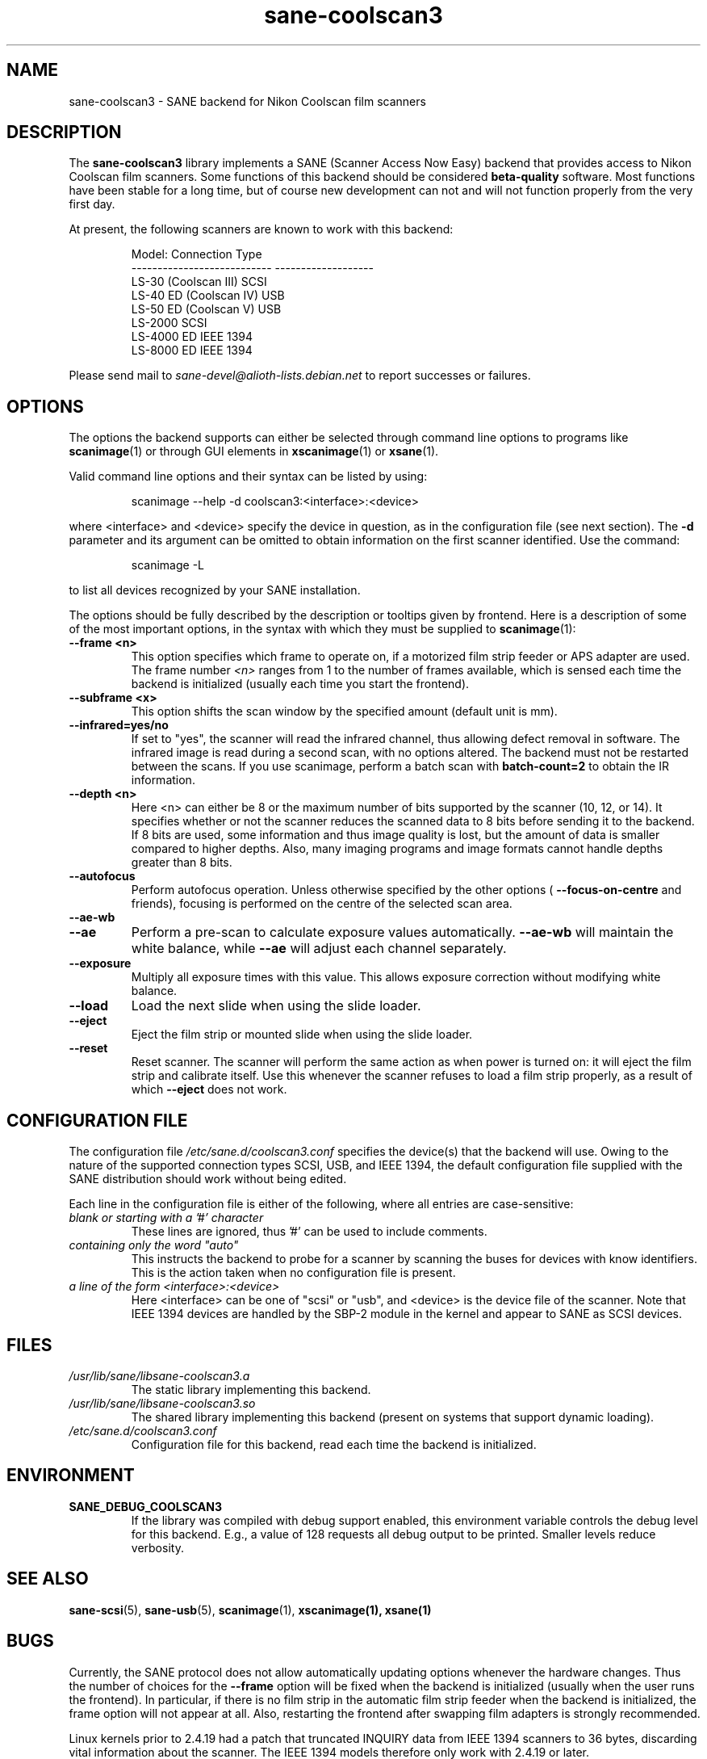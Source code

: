 .TH sane\-coolscan3 5 "11 Jul 2008"  "" "SANE Scanner Access Now Easy"
.IX sane\-coolscan3
.SH NAME
sane\-coolscan3 \- SANE backend for Nikon Coolscan film scanners
.SH DESCRIPTION
The
.B sane\-coolscan3
library implements a SANE (Scanner Access Now Easy) backend that
provides access to Nikon Coolscan film scanners.  Some functions of this
backend should be considered
.B beta-quality
software. Most functions have been stable for a long time, but of
course new development can not and will not function properly from
the very first day.

.PP
At present, the following scanners are known to work with this backend:
.PP
.RS
.ft CR
.nf
Model:                       Connection Type
---------------------------  -------------------
LS-30 (Coolscan III)         SCSI
LS-40 ED (Coolscan IV)       USB
LS-50 ED (Coolscan V)        USB
LS-2000                      SCSI
LS-4000 ED                   IEEE 1394
LS-8000 ED                   IEEE 1394
.fi
.ft R
.RE

Please send mail to
.I sane-devel@alioth-lists.debian.net
to report successes or failures.

.SH OPTIONS
The options the backend supports can either be selected through command line
options to programs like
.BR scanimage (1)
or through GUI elements in
.BR xscanimage (1)
or
.BR xsane (1).

Valid command line options and their syntax can be listed by using:
.PP
.RS
scanimage \-\-help \-d coolscan3:<interface>:<device>
.RE
.PP
where <interface> and <device> specify the device in question, as in the
configuration file (see next section). The
.B \-d
parameter and its argument can be omitted to obtain information on the
first scanner identified. Use the command:
.PP
.RS
scanimage \-L
.RE
.PP
to list all devices recognized by your SANE installation.

The options should be fully described by the description or tooltips given by
frontend. Here is a description of some of the most important options, in the
syntax with which they must be supplied to
.BR scanimage (1):
.TP
.B \-\-frame <n>
This option specifies which frame to operate on, if a motorized film strip
feeder or APS adapter are used. The frame number
.I <n>
ranges from 1 to the number of frames available, which is sensed each time
the backend is initialized (usually each time you start the frontend).
.TP
.B \-\-subframe <x>
This option shifts the scan window by the specified amount (default
unit is mm).
.TP
.B \-\-infrared=yes/no
If set to "yes", the scanner will read the infrared channel, thus allowing
defect removal in software. The infrared image is read during a second scan,
with no options altered. The backend must not be restarted between the scans.
If you use scanimage, perform a batch scan with
.B batch\-count=2
to obtain the IR information.
.TP
.B \-\-depth <n>
Here <n> can either be 8 or the maximum number of bits supported by the
scanner (10, 12, or 14). It specifies whether or not the scanner reduces
the scanned data to 8 bits before sending it to the backend. If 8 bits are
used, some information and thus image quality is lost, but the amount of data
is smaller compared to higher depths. Also, many imaging programs and image
formats cannot handle depths greater than 8 bits.
.TP
.B \-\-autofocus
Perform autofocus operation. Unless otherwise specified by the other options (
.B \-\-focus\-on\-centre
and friends), focusing is performed on the centre of the selected scan area.
.TP
.B \-\-ae\-wb
.TP
.B \-\-ae
Perform a pre-scan to calculate exposure values automatically.
.B \-\-ae\-wb
will maintain the white balance, while
.B \-\-ae
will adjust each channel separately.
.TP
.B \-\-exposure
Multiply all exposure times with this value. This allows exposure
correction without modifying white balance.
.TP
.B \-\-load
Load the next slide when using the slide loader.
.TP
.B \-\-eject
Eject the film strip or mounted slide when using the slide loader.
.TP
.B \-\-reset
Reset scanner. The scanner will perform the same action as when power is
turned on: it will eject the film strip and calibrate itself. Use this
whenever the scanner refuses to load a film strip properly, as a result of
which
.B \-\-eject
does not work.

.SH CONFIGURATION FILE
The configuration file
.I /etc/sane.d/coolscan3.conf
specifies the device(s) that the backend will use. Owing to the nature of
the supported connection types SCSI, USB, and IEEE 1394, the default
configuration file supplied with the SANE distribution should work without
being edited.

Each line in the configuration file is either of the following, where all
entries are case-sensitive:
.TP
.I blank or starting with a '#' character
These lines are ignored, thus '#' can be used to include comments.
.TP
.I containing only the word """auto"""
This instructs the backend to probe for a scanner by scanning the buses for
devices with know identifiers. This is the action taken when no
configuration file is present.
.TP
.I a line of the form <interface>:<device>
Here <interface> can be one of "scsi" or "usb", and <device> is the device
file of the scanner. Note that IEEE 1394 devices are handled by the SBP-2
module in the kernel and appear to SANE as SCSI devices.

.SH FILES
.TP
.I /usr/lib/sane/libsane\-coolscan3.a
The static library implementing this backend.
.TP
.I /usr/lib/sane/libsane\-coolscan3.so
The shared library implementing this backend (present on systems that
support dynamic loading).
.TP
.I /etc/sane.d/coolscan3.conf
Configuration file for this backend, read each time the backend is
initialized.

.SH ENVIRONMENT
.TP
.B SANE_DEBUG_COOLSCAN3
If the library was compiled with debug support enabled, this
environment variable controls the debug level for this backend.  E.g.,
a value of 128 requests all debug output to be printed.  Smaller
levels reduce verbosity.

.SH "SEE ALSO"
.BR sane\-scsi (5),
.BR sane\-usb (5),
.BR scanimage (1),
.BR xscanimage(1),
.BR xsane(1)

.SH BUGS
Currently, the SANE protocol does not allow automatically updating options
whenever the hardware changes. Thus the number of choices for the
.B \-\-frame
option will be fixed when the backend is initialized (usually when the user
runs the frontend). In particular, if there is no film strip in the
automatic film strip feeder when the backend is initialized, the frame option
will not appear at all. Also, restarting the frontend after swapping film
adapters is strongly recommended.

Linux kernels prior to 2.4.19 had a patch that truncated INQUIRY data
from IEEE 1394 scanners to 36 bytes, discarding vital information
about the scanner. The IEEE 1394 models therefore only work with
2.4.19 or later.

No real bugs currently known, please report any to the SANE developers' list.

.SH AUTHORS
coolscan3 written by A. Zummo
.RI < a.zummo@towertech.it >,
based heavily on coolscan2 written by Andr\['a]s Major
.RI < andras@users.sourceforge.net >.
